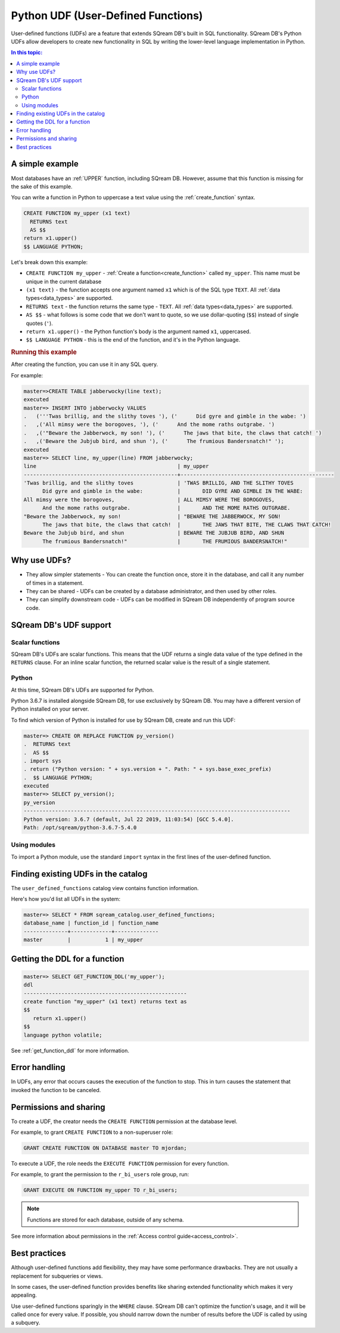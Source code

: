 .. _python_functions:

*************************************
Python UDF (User-Defined Functions)
*************************************

User-defined functions (UDFs) are a feature that extends SQream DB's built in SQL functionality. SQream DB's Python UDFs allow developers to create new functionality in SQL by writing the lower-level language implementation in Python. 

.. contents:: In this topic:
   :local:

A simple example
=====================

Most databases have an :ref:`UPPER` function, including SQream DB. However, assume that this function is missing for the sake of this example.

You can write a function in Python to uppercase a text value using the :ref:`create_function` syntax.

.. code-block:: postgres

   CREATE FUNCTION my_upper (x1 text)
     RETURNS text
     AS $$  
   return x1.upper()
   $$ LANGUAGE PYTHON;

Let's break down this example:

* ``CREATE FUNCTION my_upper`` - :ref:`Create a function<create_function>` called ``my_upper``. This name must be unique in the current database
* ``(x1 text)`` - the function accepts one argument named ``x1`` which is of the SQL type ``TEXT``. All :ref:`data types<data_types>` are supported.
* ``RETURNS text`` - the function returns the same type - ``TEXT``. All :ref:`data types<data_types>` are supported.
* ``AS $$`` - what follows is some code that we don't want to quote, so we use dollar-quoting (``$$``) instead of single quotes (``'``).
* ``return x1.upper()`` - the Python function's body is the argument named ``x1``, uppercased.
* ``$$ LANGUAGE PYTHON`` - this is the end of the function, and it's in the Python language.

.. rubric:: Running this example

After creating the function, you can use it in any SQL query.

For example:

.. code-block:: psql
   
   master=>CREATE TABLE jabberwocky(line text);
   executed
   master=> INSERT INTO jabberwocky VALUES 
   .   ('''Twas brillig, and the slithy toves '), ('      Did gyre and gimble in the wabe: ')
   .   ,('All mimsy were the borogoves, '), ('      And the mome raths outgrabe. ')
   .   ,('"Beware the Jabberwock, my son! '), ('      The jaws that bite, the claws that catch! ')
   .   ,('Beware the Jubjub bird, and shun '), ('      The frumious Bandersnatch!" ');
   executed
   master=> SELECT line, my_upper(line) FROM jabberwocky;
   line                                             | my_upper                                        
   -------------------------------------------------+-------------------------------------------------
   'Twas brillig, and the slithy toves              | 'TWAS BRILLIG, AND THE SLITHY TOVES             
         Did gyre and gimble in the wabe:           |       DID GYRE AND GIMBLE IN THE WABE:          
   All mimsy were the borogoves,                    | ALL MIMSY WERE THE BOROGOVES,                   
         And the mome raths outgrabe.               |       AND THE MOME RATHS OUTGRABE.              
   "Beware the Jabberwock, my son!                  | "BEWARE THE JABBERWOCK, MY SON!                 
         The jaws that bite, the claws that catch!  |       THE JAWS THAT BITE, THE CLAWS THAT CATCH! 
   Beware the Jubjub bird, and shun                 | BEWARE THE JUBJUB BIRD, AND SHUN                
         The frumious Bandersnatch!"                |       THE FRUMIOUS BANDERSNATCH!"               

Why use UDFs?
=====================

* They allow simpler statements - You can create the function once, store it in the database, and call it any number of times in a statement.

* They can be shared - UDFs can be created by a database administrator, and then used by other roles.

* They can simplify downstream code - UDFs can be modified in SQream DB independently of program source code.

SQream DB's UDF support
=============================

Scalar functions
---------------------

SQream DB's UDFs are scalar functions. This means that the UDF returns a single data value of the type defined in the ``RETURNS`` clause. For an inline scalar function, the returned scalar value is the result of a single statement.

Python
-------------------

At this time, SQream DB's UDFs are supported for Python.

Python 3.6.7 is installed alongside SQream DB, for use exclusively by SQream DB.
You may have a different version of Python installed on your server.

To find which version of Python is installed for use by SQream DB, create and run this UDF:

.. code-block:: psql
   
   master=> CREATE OR REPLACE FUNCTION py_version()
   .  RETURNS text
   .  AS $$
   . import sys
   . return ("Python version: " + sys.version + ". Path: " + sys.base_exec_prefix)
   .  $$ LANGUAGE PYTHON;
   executed
   master=> SELECT py_version();
   py_version                                                                           
   -------------------------------------------------------------------------------------
   Python version: 3.6.7 (default, Jul 22 2019, 11:03:54) [GCC 5.4.0].
   Path: /opt/sqream/python-3.6.7-5.4.0

Using modules
---------------------

To import a Python module, use the standard ``import`` syntax in the first lines of the user-defined function.


Finding existing UDFs in the catalog
========================================

The ``user_defined_functions`` catalog view contains function information.

Here's how you'd list all UDFs in the system:

.. code-block:: psql
   
   master=> SELECT * FROM sqream_catalog.user_defined_functions;
   database_name | function_id | function_name
   --------------+-------------+--------------
   master        |           1 | my_upper  


Getting the DDL for a function
=====================================

.. code-block:: psql

   master=> SELECT GET_FUNCTION_DDL('my_upper');
   ddl                                                 
   ----------------------------------------------------
   create function "my_upper" (x1 text) returns text as
   $$  
      return x1.upper()
   $$
   language python volatile;

See :ref:`get_function_ddl` for more information.

Error handling
=====================

In UDFs, any error that occurs causes the execution of the function to stop. This in turn causes the statement that invoked the function to be canceled.

Permissions and sharing
============================

To create a UDF, the creator needs the ``CREATE FUNCTION`` permission at the database level.

For example, to grant ``CREATE FUNCTION`` to a non-superuser role:

.. code-block:: postgres
   
   GRANT CREATE FUNCTION ON DATABASE master TO mjordan;

To execute a UDF, the role needs the ``EXECUTE FUNCTION`` permission for every function. 

For example, to grant the permission to the ``r_bi_users`` role group, run:

.. code-block:: postgres
   
   GRANT EXECUTE ON FUNCTION my_upper TO r_bi_users;

.. note:: Functions are stored for each database, outside of any schema.

See more information about permissions in the :ref:`Access control guide<access_control>`.


Best practices
=====================

Although user-defined functions add flexibility, they may have some performance drawbacks. They are not usually a replacement for subqueries or views.

In some cases, the user-defined function provides benefits like sharing extended functionality which makes it very appealing.

Use user-defined functions sparingly in the ``WHERE`` clause. SQream DB can't optimize the function's usage, and it will be called once for every value. If possible, you should narrow down the number of results before the UDF is called by using a subquery.



.. python udfs are trusted

.. working with python modules

.. performance considerations
